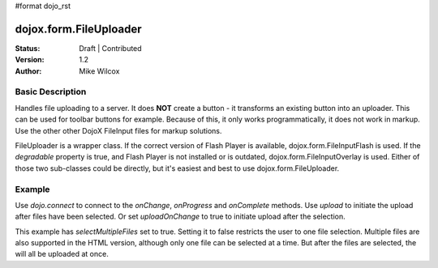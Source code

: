 #format dojo_rst

dojox.form.FileUploader
=========================

:Status: Draft | Contributed
:Version: 1.2
:Author: Mike Wilcox

Basic Description
-----------------

Handles file uploading to a server. It does **NOT** create a button - it transforms an existing button into an uploader. This can be used for toolbar buttons for example. Because of this, it only works programmatically, it does not work in markup. Use the other other DojoX FileInput files for markup solutions. 

FileUploader is a wrapper class. If the correct version of Flash Player is available, dojox.form.FileInputFlash is used. If the *degradable* property is true, and Flash Player is not installed or is outdated, dojox.form.FileInputOverlay is used. Either of those two sub-classes could be directly, but it's easiest and best to use dojox.form.FileUploader.

Example
-------

.. cv-compound::
 
  The JavaScript:

  .. cv:: javascript

    <script type="text/javascript">
    dojo.require("dojox.form.FileUploader");
    dojo.require("dijit.form.Button"); 
    var fileUploader;
    dojo.addOnLoad(function(){
        fileUploader = new dojox.form.FileUploader({
        button:dijit.byId("btn0"), 
        degradable:true,
        uploadUrl:"http://docs.dojocampus.org/moin_static163/js/dojo/trunk/demos/uploader/UploadFile.php", 
        uploadOnChange:false, 
        selectMultipleFiles:true,
        fileMask:["All Images", "*.jpg;*.jpeg;*.gif;*.png"],
        isDebug:false
    });
    

    dojo.connect(fileUploader, "onChange", function(data){
    console.log("change", data)
        dojo.forEach(data, function(d){
            dojo.byId("fileToUpload").value += d.name+" "+Math.ceil(d.size*.001)+"kb \n";
        });
    });

    dojo.connect(fileUploader, "onProgress", function(data){
        dojo.byId("fileToUpload").value = "";
        dojo.forEach(data, function(d){
            dojo.byId("fileToUpload").value += "("+d.percent+"%) "+d.name+" \n";
            
        });
    });

    dojo.connect(fileUploader, "onComplete", function(data){
        dojo.forEach(data, function(d){
            dojo.byId("uploadedFiles").value += d.file+" \n";
        });
    });
    });
    </script>

  The HTML:

  .. cv:: html
    
    <div id="btn0" class="browse" dojoType="dijit.form.Button">Select Images...</div><br/>
    Files to upload:<br/>
    <textarea cols="50" rows="2" id="fileToUpload"></textarea><br/>
    <div id="uploadBtn" class="uploadBtn" onClick="fileUploader.upload();" dojoType="dijit.form.Button">Upload</div><br/>
    Uploaded Files:<br/>
    <textarea cols="50" rows="2" id="uploadedFiles"></textarea><br/>

Use *dojo.connect* to connect to the *onChange*, *onProgress* and *onComplete* methods. Use *upload* to initiate the upload after files have been selected. Or set *uploadOnChange* to true to initiate upload after the selection.

This example has *selectMultipleFiles* set to true. Setting it to false restricts the user to one file selection. Multiple files are also supported in the HTML version, although only one file can be selected at a time. But after the files are selected, the will all be uploaded at once.
